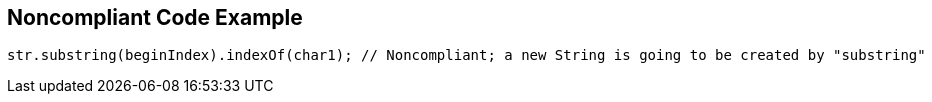 == Noncompliant Code Example

[source,text]
----
str.substring(beginIndex).indexOf(char1); // Noncompliant; a new String is going to be created by "substring"
----
